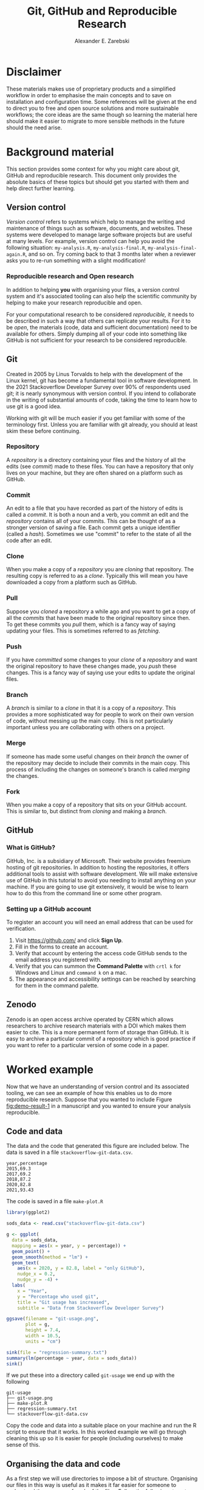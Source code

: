 #+title: Git, GitHub and Reproducible Research
#+author: Alexander E. Zarebski
#+options: num:2 toc:2

* Disclaimer

These materials makes use of proprietary products and a simplified workflow in
order to emphasise the main concepts and to save on installation and
configuration time. Some references will be given at the end to direct you to
free and open source solutions and more sustainable workflows; the core ideas
are the same though so learning the material here should make it easier to
migrate to more sensible methods in the future should the need arise.

* Background material

This section provides some context for why you might care about git, GitHub and
reproducible research. This document only provides the absolute basics of these
topics but should get you started with them and help direct further learning.

** Version control

/Version control/ refers to systems which help to manage the writing and
maintenance of things such as software, documents, and websites. These systems
were developed to manage large software projects but are useful at many levels.
For example, version control can help you avoid the following situation:
=my-analysis.R=, =my-analysis-final.R=, =my-analysis-final-again.R=, and so on. Try
coming back to that 3 months later when a reviewer asks you to re-run something
with a slight modification!

*** Reproducible research and Open research

In addition to helping *you* with organising your files, a version control system
and it's associated tooling can also help the scientific community by helping to
make your research reproducible and open.

For your computational research to be considered /reproducible,/ it needs to be
described in such a way that others can replicate your results. For it to be
/open/, the materials (code, data and sufficient documentation) need to be
available for others. Simply dumping all of your code into something like GitHub
is not sufficient for your research to be considered reproducible.

** Git

Created in 2005 by Linus Torvalds to help with the development of the Linux
kernel, git has become a fundamental tool in software development. In the 2021
Stackoverflow Developer Survey over \(90\%\) of respondents used git; it is
nearly synonymous with version control. If you intend to collaborate in the
writing of substantial amounts of code, taking the time to learn how to use git
is a good idea.

Working with git will be much easier if you get familiar with some of the
terminology first. Unless you are familiar with git already, you should at least
skim these before continuing.

*** Repository

A /repository/ is a directory containing your files and the history of all the
edits (see [[*Commit][commit]]) made to these files. You can have a repository that only
lives on your machine, but they are often shared on a platform such as GitHub.

*** Commit

An edit to a file that you have recorded as part of the history of edits is
called a /commit/. It is both a noun and a verb, you commit an edit and the
[[*Repository][repository]] contains all of your commits. This can be thought of as a stronger
version of saving a file. Each commit gets a unique identifier (called a /hash/).
Sometimes we use "commit" to refer to the state of all the code after an edit.

*** Clone

When you make a copy of a [[*Repository][repository]] you are /cloning/ that repository. The
resulting copy is referred to as a /clone/. Typically this will mean you have
downloaded a copy from a platform such as GitHub.

*** Pull

Suppose you [[*Clone][cloned]] a repository a while ago and you want to get a copy of all
the [[*Commit][commits]] that have been made to the original repository since then. To get
these commits you /pull/ them, which is a fancy way of saying updating your files.
This is sometimes referred to as /fetching/.

*** Push

If you have [[*Commit][committed]] some changes to your [[*Clone][clone]] of a [[*Repository][repository]] and want the
original repository to have these changes made, you /push/ these changes. This is
a fancy way of saying use your edits to update the original files.

*** Branch

A /branch/ is similar to a [[*Clone][clone]] in that it is a copy of a [[*Repository][repository]]. This
provides a more sophisticated way for people to work on their own version of
code, without messing up the main copy. This is not particularly important
unless you are collaborating with others on a project.

*** Merge

If someone has made some useful changes on their [[*Branch][branch]] the owner of the
repository may decide to include their commits in the main copy. This process of
including the changes on someone's branch is called /merging/ the changes.

*** Fork

When you make a copy of a repository that sits on your GitHub account. This is
similar to, but distinct from [[*Clone][cloning]] and making a [[*Branch][branch]].

** GitHub

*** What is GitHub?

GitHub, Inc. is a subsidiary of Microsoft. Their website provides freemium
hosting of git repositories. In addition to hosting the repositories, it offers
additional tools to assist with software development. We will make extensive use
of GitHub in this tutorial to avoid you needing to install anything on your
machine. If you are going to use git extensively, it would be wise to learn how
to do this from the command line or some other program.

*** Setting up a GitHub account

To register an account you will need an email address that can be used for
verification.

1. Visit [[https://github.com/]] and click *Sign Up*.
2. Fill in the forms to create an account.
3. Verify that account by entering the access code GitHub sends to the email
   address you registered with.
4. Verify that you can summon the *Command Palette* with =crtl k= for Windows and
   Linux and =command k= on a mac.
5. The appearance and accessibility settings can be reached by searching for
   them in the command palette.

** Zenodo

Zenodo is an open access archive operated by CERN which allows researchers to
archive research materials with a DOI which makes them easier to cite. This is a
more permanent form of storage than GitHub. It is easy to archive a particular
commit of a repository which is good practice if you want to refer to a
particular version of some code in a paper.

* Worked example

Now that we have an understanding of version control and its associated tooling,
we can see an example of how this enables us to do more reproducible research.
Suppose that you wanted to include Figure [[fig:demo-result-1]] in a manuscript and
you wanted to ensure your analysis reproducible.

#+caption: The percentage of developers who use git has increased since 2015. Data from the Stackoverflow Developer Survey is shown as black points and a least squares regression is shown as a blue line, the trend is not significant at \(95\%\).
#+name: fig:demo-result-1
#+attr_org: :width 500px
#+attr_html: :width 400px
[[./git-usage-1.png]]

** Code and data

The data and the code that generated this figure are included below. The data is saved in a file =stackoverflow-git-data.csv=.

#+begin_src csv
year,percentage
2015,69.3
2017,69.2
2018,87.2
2020,82.8
2021,93.43
#+end_src

The code is saved in a file =make-plot.R=

#+begin_src R
  library(ggplot2)

  sods_data <- read.csv("stackoverflow-git-data.csv")

  g <- ggplot(
    data = sods_data,
    mapping = aes(x = year, y = percentage)) +
    geom_point() +
    geom_smooth(method = "lm") +
    geom_text(
      aes(x = 2020, y = 82.8, label = "only GitHub"),
      nudge_x = 0.2,
      nudge_y = -4) +
    labs(
      x = "Year",
      y = "Percentage who used git",
      title = "Git usage has increased",
      subtitle = "Data from Stackoverflow Developer Survey")

  ggsave(filename = "git-usage.png",
         plot = g,
         height = 7.4,
         width = 10.5,
         units = "cm")

  sink(file = "regression-summary.txt")
  summary(lm(percentage ~ year, data = sods_data))
  sink()
#+end_src

If we put these into a directory called =git-usage= we end up with the following

#+begin_example
git-usage
├── git-usage.png
├── make-plot.R
├── regression-summary.txt
└── stackoverflow-git-data.csv
#+end_example

Copy the code and data into a suitable place on your machine and run the R
script to ensure that it works. In this worked example we will go through
cleaning this up so it is easier for people (including ourselves) to make sense
of this.

** Organising the data and code

As a first step we will use directories to impose a bit of structure. Organising
our files in this way is useful as it makes it far easier for someone to
understand the purpose of each of the files. Follow the following steps to
organise your code more appropriately.

1. Make a directory called =src= and move =make-plot.R= there.
2. Make a directory called =data= and move =stackoverflow-git-data.csv= there.
3. Make a directory called =out= which we will write results to.
4. Fix the call to =read.csv= so it can find the CSV.
5. Fix the calls to =ggsave= and =sink= so it writes the output into =out=.

Once you have done this, the R script should look like the following.

#+begin_src R
  sods_data <- read.csv("data/stackoverflow-git-data.csv")

  ...

  ggsave(filename = "out/git-usage.png",
         plot = g,
         height = 7.4,
         width = 10.5,
         units = "cm")

  sink(file = "out/regression-summary.txt")
  summary(lm(percentage ~ year, data = sods_data))
  sink()
#+end_src

After you have run the code, the directory structure should look like the
following.

#+begin_example
git-usage
├── data
│   └── stackoverflow-git-data.csv
├── out
│   ├── git-usage.png
│   └── regression-summary.txt
└── src
    └── make-plot.R
#+end_example

** Uploading to GitHub

Now that our code is in a reasonable state, we can upload it to GitHub. If you
do not already have a GitHub account, please follow the instructions [[*Setting up a GitHub account][above]],
which describe how to make one. Once you have done this, follow the following
steps:

1. Visit [[https://github.com/]] and create a new repository by clicking *New*, you
   will need to pick a name for the repository (I called mine =git-usage=.) The
   default settings are fine. Click *Create repository*.
2. Click *creating a new file* to start the process of adding =src/make-plot.R=.
   1. Ensure the name of the file is =git-usage/src/make-plot.R=.
   2. Copy-and-paste the code in =make-plot.R= into the editor.
   3. Click *Commit new file*.
3. Repeat this process with =data/stackoverflow-git-data.csv= and the output files
   by clicking on *Add file* and selecting *Create new file*. Note that for
   =git-usage.png= you will need to use *Upload file* instead of *Create new file*.

** Adding a license

A license specifies what people can do with your code. If you aren't sure what
license suits your needs, you might find [[https://choosealicense.com/]] has some
helpful information. Most of the time, I will opt for the MIT license.

There are two ways you might add a license. The manual method is to copy and
paste the license text into a file called =LICENSE= to your repository, filling in
=[year]= and =[fullname]= as appropriate. Alternatively, you can *Add file* and *Create
new file* and specify that the file will be called "LICENSE" and it will offer
you some templates to choose from. It will auto-fill the details of your name
and the year.

** Adding a README

When you encounter a repository online it can be difficult to understand what
its purpose is and how to use it. "README" is the name given to a file that
contains this sort of information. Typically these will be written in markdown
(similar to RMarkdown). Add a file called =README.md= to your repository with text
similar to the following.

#+begin_src markdown
  This repository contains an analysis of git usage through time.

  To run this analysis use the following command:

  ```
  Rscript src/make-plot.R
  ```

  The input data is in `data` and the results are in `out`.
#+end_src

** Recording the session information

Software gets updated, and sometimes these updates cause things to break. Where
possible, it is very good practise to include details of the versions of
software you have used. When working with R the =sessionInfo= command makes this
simple. Try adding the following to the end of the =make-plot.R= script.

#+begin_src R
  sink(file = "out/package-versions.txt")
  sessionInfo()
  sink()
#+end_src

The next time that you run this script, it will write a description of the
version of R you used and the versions of all the loaded packages to the file
=out/package-versions.txt=. Try running the script again to make sure this
additional file was generated and contains something similar to the following.

#+begin_example
R version 4.1.2 (2021-11-01)
Platform: x86_64-pc-linux-gnu (64-bit)
Running under: Ubuntu 20.04.3 LTS

Matrix products: default
BLAS:   /usr/local/lib/R/lib/libRblas.so
LAPACK: /usr/local/lib/R/lib/libRlapack.so

locale:
 [1] LC_CTYPE=en_GB.UTF-8       LC_NUMERIC=C
 [3] LC_TIME=en_GB.UTF-8        LC_COLLATE=en_GB.UTF-8
 [5] LC_MONETARY=en_GB.UTF-8    LC_MESSAGES=en_GB.UTF-8
 [7] LC_PAPER=en_GB.UTF-8       LC_NAME=C
 [9] LC_ADDRESS=C               LC_TELEPHONE=C
[11] LC_MEASUREMENT=en_GB.UTF-8 LC_IDENTIFICATION=C

attached base packages:
[1] stats     graphics  grDevices utils     datasets  methods   base

other attached packages:
[1] ggplot2_3.3.5

loaded via a namespace (and not attached):
 [1] magrittr_2.0.1   splines_4.1.2    tidyselect_1.1.1 munsell_0.5.0
 [5] colorspace_2.0-2 lattice_0.20-45  R6_2.5.1         rlang_0.4.12
 [9] fansi_0.5.0      dplyr_1.0.7      tools_4.1.2      grid_4.1.2
[13] gtable_0.3.0     nlme_3.1-153     mgcv_1.8-38      utf8_1.2.2
[17] withr_2.4.3      ellipsis_0.3.2   digest_0.6.29    tibble_3.1.6
[21] lifecycle_1.0.1  crayon_1.4.2     Matrix_1.3-4     farver_2.1.0
[25] purrr_0.3.4      vctrs_0.3.8      glue_1.6.0       labeling_0.4.2
[29] compiler_4.1.2   pillar_1.6.4     generics_0.1.1   scales_1.1.1
[33] pkgconfig_2.0.3
#+end_example

Once you are happy that this has worked, we need to commit these changes. First
by editing the script, and second, add the =package-versions.txt= file.

** Branching and merging

Suppose that after doing all of this one of your collaborators wants to adjust
the figure. We will now go through the steps involved with doing this using
branches.

*** Branching to make changes

Figure [[fig:demo-result-2]] is a modification of Figure [[fig:demo-result-1]] with the
desired changes.

#+caption: The percentage of developers who use git has increased since 2015. Data from the Stackoverflow Developer Survey is shown as black points and a least squares regression is shown as a grey line, the trend is not significant at \(95\%\).
#+name: fig:demo-result-2
#+attr_org: :width 500px
#+attr_html: :width 400px
[[./git-usage-2.png]]

To avoid making changes to the main copy of the code we will work on a [[*Branch][branch]],
and then when we are happy with the changes we will [[*Merge][merge]] them. To start with,
create a new branch by clicking on the drop-down menu labelled "main" as shown
in Figure [[fig:create-new-branch]]. I called it "edit-plot", but you can use
anything other than "main" (because that is the default branch name used by
GitHub).

#+caption: Create a new branch using the drop-down menu.
#+name: fig:create-new-branch
#+attr_org: :width 500px
#+attr_html: :width 400px
[[./create-new-branch.png]]

*** Make desired edits to the code and output

_Making sure that you are on your branch_ --- if you're not sure, click on the
*branch* button to double check --- edit the =make-plot.R= script so that it has the
following

#+begin_src R
  g <- ggplot(
    data = sods_data,
    mapping = aes(x = year, y = percentage)) +
    geom_point() +
    geom_smooth(method = "lm", colour = "darkgrey") +
    geom_text(
      aes(x = 2020, y = 82.8, label = "only GitHub"),
      size = 3,
      nudge_x = 0.2,
      nudge_y = -6) +
    labs(
      x = "Year",
      y = "Percentage who used git") +
    ylim(c(0,100)) +
    theme_bw()
#+end_src

Once you have made the changes and re-run that script the figure in
=git-usage.png= will have changed --- it should look like Figure [[fig:demo-result-2]]
now. Ordinarily, you would update the figure in the same way that you update
code, by committing the changes. However, this is tricky to do via the GitHub
website for image files, so instead, delete the file and upload the modified
one. At this point it might be interesting to move between the =main= branch and
your new branch to see how the files change between the two.

One motivation for branches is that you can make exploratory changes without
risking messing up your code on the main branch. If you have a collaborator that
wanted to try something, they could do so on a separate branch and then, if you
like their edits, you can [[*Merge][merge]] them into =main= as we are about to do now.

*** Merge the changes

To [[*Merge][merge]] your changes via the website, go back to the main page of the
repository and you should see a new button, like the one shown in Figure
[[fig:pull-request]], inviting you to compare the changes on this branch, i.e., to
inspect if you consider this work worthy of inclusion.

#+caption: A button appears to invite you to compare branches.
#+name: fig:pull-request
#+attr_org: :width 500px
#+attr_html: :width 400px
[[./pull-request.png]]

Inspect the differences between the branches and if you are happy with them
create a pull request by clicking the button as shown in Figure
[[fig:create-pull-request]].

#+caption: If you are happy with the content of a branch, you can create a pull request.
#+name: fig:create-pull-request
#+attr_org: :width 500px
#+attr_html: :width 400px
[[./create-pull-request.png]]

Once you have created the pull request, the next step is to [[*Merge][merge]] that branch
into the =main= branch. To do this you just need to click the button shown in
Figure [[fig:merge-pull-request]].

#+caption: If you accept a pull request you can merge the changes with the Merge pull request button.
#+name: fig:merge-pull-request
#+attr_org: :width 500px
#+attr_html: :width 400px
[[./merge-pull-request.png]]

Once a branch has been merged it will hang around until you delete it. Since
having old branches around can lead to confusion, it is sensible to delete them
afterwards. As shown in Figure [[fig:delete-branch]] there is a button to achieve
this.

#+caption: Here is a caption.
#+name: fig:delete-branch
#+attr_org: :width 500px
#+attr_html: :width 400px
[[./delete-branch.png]]

At this point you should only have a single branch left and it should have the
modifications to the figure. Congratulations on a reproducible analysis!

* Next steps and alternative solutions

** Upload to Zenodo

The [[https://help.zenodo.org/][Zenodo FAQs]] contain information about how to archive a GitHub repository if
you want a more permanent form of storage. Ideally, one would archive the commit
used to generate the contents of a manuscript so it has a DOI and reference both
the archive and the /live/ version of the code on GitHub in the manuscript.

** Learn more about git

- [[https://git-scm.com/book/en/v2][Pro Git]] by Scott Chacon and Ben Straub is a free book that is the ultimate
  guide but is a bit technical at times.
- [[https://www.atlassian.com/git/tutorials][Atlassian/Bitbucket]] has excellent tutorials.
- [[https://learngitbranching.js.org/][Learn Git Branching]] is a game revolving around explaining git.
- [[https://lab.github.com/][GitHub Learning Lab]] has some introductory material on the use of git and
  GitHub.
- [[https://stackoverflow.com/questions/tagged/git][Stackoverflow questions]] will often have answers to your questions.
- [[https://youtu.be/bSA91XTzeuA][Inside the Hidden Git Folder - Computerphile]] gives a bit of a behind the
  scenes tour of how git works.

** Learn more about GitHub

There are lots of features in GitHub that haven't been covered but may be worth
looking into: the issue tracker, the wiki, VSCode integration, and GitHub Pages
and GitHub Actions.

** Alternative solutions

*** Git

Git has the greatest market share but there are alternatives such as Subversion,
Mercurial, CVS and Darcs. Given that the vast majority of people use git, your
time is probably best spent learning git.

*** GitHub

While git dominates the market as the choice of version control system, there
are many viable alternatives platforms to GitHub which may be more suitable for
your needs:

- [[https://bitbucket.org/product/][Bitbucket]]
- [[https://about.gitlab.com/][GitLab]]
- [[https://sourceforge.net/][SourceForge]]

*** Zenodo

There are good general purpose alternatives to Zenodo such as [[https://figshare.com/][figshare]] and
[[http://datadryad.org/][Dryad]]. There are also numerous alternatives that are more field specific, such
as [[http://www.gisaid.org/][GISAID]].

* TODO Homework

** Question 1

- Explain (in 100--200 words) the purpose of git, GitHub, and Zenodo and the
  relationship between these things.
- Find and report an alternative to each of these tools (50--150 words).

** Question 2

- Explain (in 100--200 words) the role of version control in reproducible
  research.
- Give an example (in 100--150 words) of a situation in which version control
  does not suffice to make a piece of work reproducible.

** Question 3

- Download the following script and data and organise this material in a
  repository in a suitable way.
- Give a brief overview of the decisions you made along the way (100--200
  words).

** TODO Question 4

- Fork the repository at *XXX* and merge the pull request. Note that this will
  require resolving conflicts in a sensible way.
- Give a brief overview of the decisions you made along the way (100--150
  words).

** Question 5

- Read the editorial [[https://doi.org/10.1371/journal.pcbi.1003285][Ten Simple Rules for Reproducible Computational Research]]
  and (in 200--300 words) give a brief explanation of how git and GitHub would
  or would not be relevant to each rule.

#  LocalWords:  VC TODO Stackoverflow DOI Zenodo stackoverflow png txt csv
#  LocalWords:  Rscript markdown md
